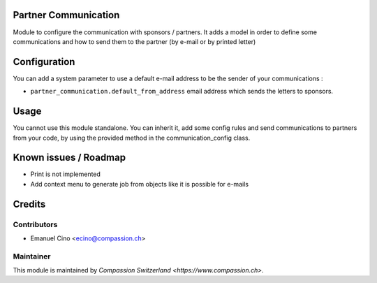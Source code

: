 .. image:: https://img.shields.io/badge/licence-AGPL--3-blue.svg
    :alt: License: AGPL-3

Partner Communication
=====================

Module to configure the communication with sponsors / partners.
It adds a model in order to define some communications and how to
send them to the partner (by e-mail or by printed letter)

Configuration
=============

You can add a system parameter to use a default e-mail address to be the
sender of your communications :

* ``partner_communication.default_from_address``
  email address which sends the letters to sponsors.

Usage
=====

You cannot use this module standalone. You can inherit it, add some config
rules and send communications to partners from your code, by using the
provided method in the communication_config class.

Known issues / Roadmap
======================

* Print is not implemented
* Add context menu to generate job from objects
  like it is possible for e-mails

Credits
=======

Contributors
------------

* Emanuel Cino <ecino@compassion.ch>

Maintainer
----------

This module is maintained by `Compassion Switzerland <https://www.compassion.ch>`.